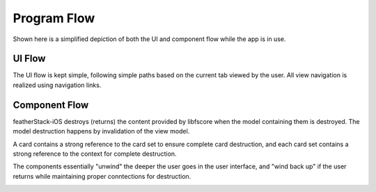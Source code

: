 ************
Program Flow
************
Shown here is a simplified depiction of both the UI and component flow while 
the app is in use.

UI Flow
-------
The UI flow is kept simple, following simple paths based on the current tab 
viewed by the user. All view navigation is realized using navigation links.

.. image:: ui.svg
   :align: center

Component Flow
--------------
featherStack-iOS destroys (returns) the content provided by libfscore when the 
model containing them is destroyed. The model destruction happens by 
invalidation of the view model.

A card contains a strong reference to the card set to ensure complete card 
destruction, and each card set contains a strong reference to the context for 
complete destruction.

The components essentially "unwind" the deeper the user goes in the user 
interface, and "wind back up" if the user returns while maintaining proper 
conntections for destruction. 

.. image:: component.svg
   :align: center